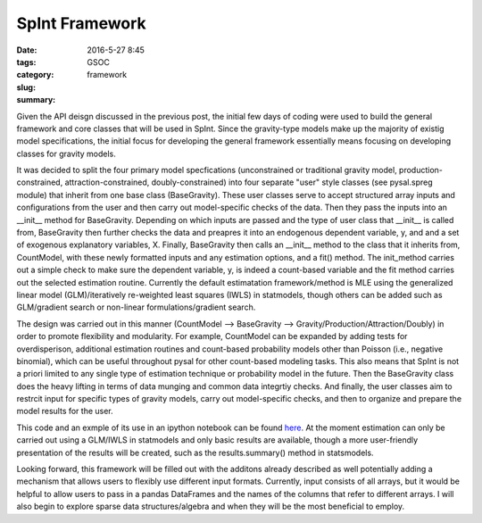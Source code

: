 SpInt Framework
###############

:date: 2016-5-27 8:45
:tags: GSOC
:category:
:slug: framework
:summary:

Given the API deisgn discussed in the previous post, the initial few days of
coding were used to build the general framework and core classes that will be
used in SpInt. Since the gravity-type models make up the majority of existig
model specifications, the initial focus for developing the general framework
essentially means focusing on developing classes for gravity models.

It was decided to split the four primary model specfications (unconstrained or
traditional gravity model, production-constrained, attraction-constrained,
doubly-constrained) into four separate "user" style classes (see pysal.spreg
module) that inherit from one base class (BaseGravity). These user classes
serve to accept structured array inputs and configurations from the user and
then carry out model-specific checks of the data. Then they pass the inputs into
an __init__ method for BaseGravity. Depending on which inputs are passed and the
type of user class that __init__ is called from, BaseGravity then further checks the
data and preapres it into an endogenous dependent variable, y, and and a
set of exogenous explanatory variables, X. Finally, BaseGravity then calls an
__init__ method to the class that it inherits from, CountModel, with these newly
formatted inputs and any estimation options, and a fit() method. The init_method
carries out a simple check to make sure the dependent variable, y, is indeed a
count-based variable and the fit method carries out the selected estimation
routine. Currently the default estimatation framework/method is MLE using the generalized linear model (GLM)/iteratively re-weighted least squares (IWLS) in statmodels,
though others can be added such as GLM/gradient search or non-linear
formulations/gradient search. 

The design was carried out in this manner (CountModel --> BaseGravity -->
Gravity/Production/Attraction/Doubly) in order to promote flexibility and modularity.
For example, CountModel can be expanded by adding tests for overdisperison,
additional estimation routines and count-based probability models other than
Poisson (i.e., negative binomial), which can be useful throughout pysal for other count-based
modeling tasks. This also means that SpInt is not a priori limited to any single
type of estimation technique or probability model in the future. Then the BaseGravity
class does the heavy lifting in terms of data munging and common data integrtiy
checks. And finally, the user classes aim to restrcit input for specific types
of gravity models, carry out model-specific checks, and then to organize and
prepare the model results for the user. 

This code and an exmple of its use in an ipython notebook can be found here_. At
the moment estimation can only be carried out using a GLM/IWLS in statmodels and
only basic results are available, though a more user-friendly presentation of
the results will be created, such as the results.summary() method in
statsmodels. 

Looking forward, this framework will be filled out with the additons already
described as well potentially adding a mechanism that allows users to flexibly
use different input formats. Currently, input consists of all arrays, but it
would be helpful to allow users to pass in a pandas DataFrames and the names of the columns that refer to different arrays. I will also begin
to explore sparse data structures/algebra and when they will be the most
beneficial to employ.


.. _here: https://github.com/TaylorOshan/pysal/blob/glm_spint/pysal/contrib/spint
